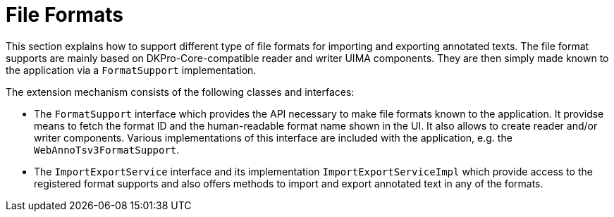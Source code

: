 = File Formats

This section explains how to support different type of file formats for importing and exporting
annotated texts. The file format supports are mainly based on DKPro-Core-compatible reader and 
writer UIMA components. They are then simply made known to the application via a `FormatSupport`
implementation.

The extension mechanism consists of the following classes and interfaces:

* The `FormatSupport` interface which provides the API necessary to make file formats known to the
  application. It providse means to fetch the format ID and the human-readable format name shown
  in the UI. It also allows to create reader and/or writer components. Various implementations of
  this interface are included with the application, e.g. the `WebAnnoTsv3FormatSupport`.
* The `ImportExportService` interface and its implementation `ImportExportServiceImpl` which provide
  access to the registered format supports and also offers methods to import and export annotated
  text in any of the formats.

